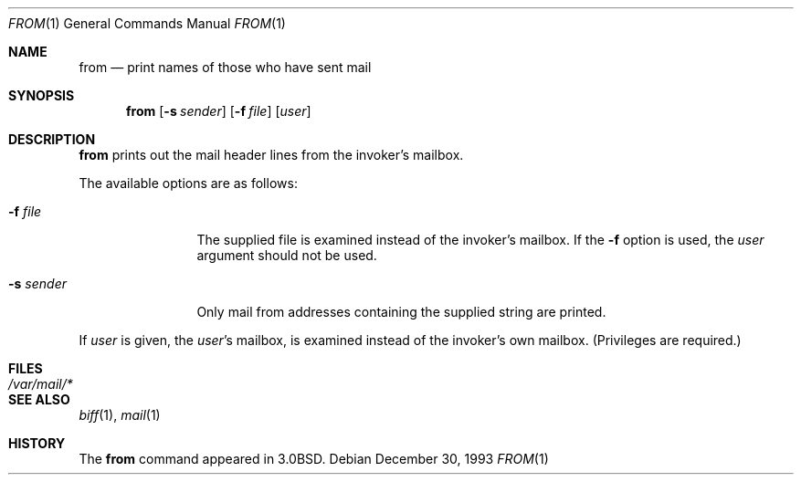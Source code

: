 .\"	$OpenBSD: from.1,v 1.4 1999/06/05 01:21:25 aaron Exp $
.\"	$NetBSD: from.1,v 1.4 1995/09/01 01:39:09 jtc Exp $
.\"
.\" Copyright (c) 1980, 1990, 1993
.\"	The Regents of the University of California.  All rights reserved.
.\"
.\" Redistribution and use in source and binary forms, with or without
.\" modification, are permitted provided that the following conditions
.\" are met:
.\" 1. Redistributions of source code must retain the above copyright
.\"    notice, this list of conditions and the following disclaimer.
.\" 2. Redistributions in binary form must reproduce the above copyright
.\"    notice, this list of conditions and the following disclaimer in the
.\"    documentation and/or other materials provided with the distribution.
.\" 3. All advertising materials mentioning features or use of this software
.\"    must display the following acknowledgement:
.\"	This product includes software developed by the University of
.\"	California, Berkeley and its contributors.
.\" 4. Neither the name of the University nor the names of its contributors
.\"    may be used to endorse or promote products derived from this software
.\"    without specific prior written permission.
.\"
.\" THIS SOFTWARE IS PROVIDED BY THE REGENTS AND CONTRIBUTORS ``AS IS'' AND
.\" ANY EXPRESS OR IMPLIED WARRANTIES, INCLUDING, BUT NOT LIMITED TO, THE
.\" IMPLIED WARRANTIES OF MERCHANTABILITY AND FITNESS FOR A PARTICULAR PURPOSE
.\" ARE DISCLAIMED.  IN NO EVENT SHALL THE REGENTS OR CONTRIBUTORS BE LIABLE
.\" FOR ANY DIRECT, INDIRECT, INCIDENTAL, SPECIAL, EXEMPLARY, OR CONSEQUENTIAL
.\" DAMAGES (INCLUDING, BUT NOT LIMITED TO, PROCUREMENT OF SUBSTITUTE GOODS
.\" OR SERVICES; LOSS OF USE, DATA, OR PROFITS; OR BUSINESS INTERRUPTION)
.\" HOWEVER CAUSED AND ON ANY THEORY OF LIABILITY, WHETHER IN CONTRACT, STRICT
.\" LIABILITY, OR TORT (INCLUDING NEGLIGENCE OR OTHERWISE) ARISING IN ANY WAY
.\" OUT OF THE USE OF THIS SOFTWARE, EVEN IF ADVISED OF THE POSSIBILITY OF
.\" SUCH DAMAGE.
.\"
.\"	@(#)from.1	8.2 (Berkeley) 12/30/93
.\"
.Dd December 30, 1993
.Dt FROM 1
.Os
.Sh NAME
.Nm from
.Nd print names of those who have sent mail
.Sh SYNOPSIS
.Nm from
.Op Fl s Ar sender
.Op Fl f Ar file
.Op Ar user
.Sh DESCRIPTION
.Nm from
prints
out the mail header lines from the invoker's mailbox.
.Pp
The available options are as follows:
.Bl -tag -width Fl
.It Fl f Ar file
The supplied file
is examined instead of the invoker's mailbox.
If the
.Fl f
option is used, the
.Ar user
argument should not be used.
.It Fl s Ar sender
Only mail from addresses containing
the
supplied string are printed.
.El
.Pp
If
.Ar user
is given, the
.Ar user Ns 's
mailbox, is examined instead of the invoker's own mailbox.
(Privileges are required.)
.Sh FILES
.Bl -tag -width /var/mail/* -compact
.It Pa /var/mail/*
.El
.Sh SEE ALSO
.Xr biff 1 ,
.Xr mail 1
.Sh HISTORY
The
.Nm from
command appeared in
.Bx 3.0 .
